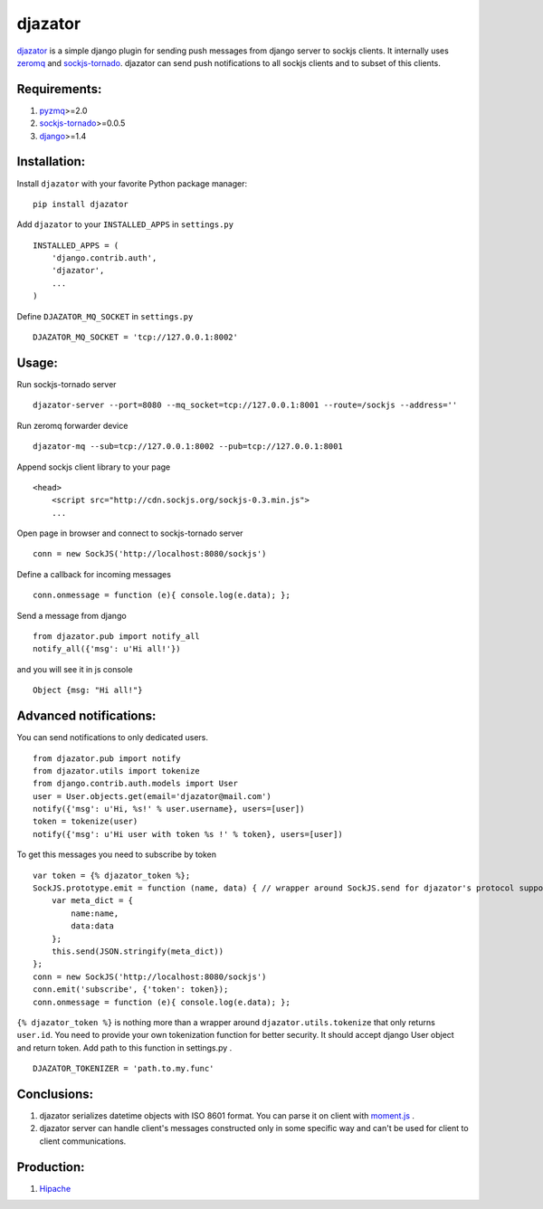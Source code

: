 djazator
========

`djazator`_ is a simple django plugin for sending push messages from
django server to sockjs clients. It internally uses `zeromq`_ and
`sockjs-tornado`_. djazator can send push notifications to all sockjs
clients and to subset of this clients.

Requirements:
-------------

1. `pyzmq`_>=2.0
2. `sockjs-tornado`_>=0.0.5
3. `django`_>=1.4

Installation:
-------------

Install ``djazator`` with your favorite Python package manager:

::

   pip install djazator

Add ``djazator`` to your ``INSTALLED_APPS`` in ``settings.py``

::

   INSTALLED_APPS = (
       'django.contrib.auth',
       'djazator',
       ...
   )

Define ``DJAZATOR_MQ_SOCKET`` in ``settings.py``

::

   DJAZATOR_MQ_SOCKET = 'tcp://127.0.0.1:8002'

Usage:
------

Run sockjs-tornado server

::

   djazator-server --port=8080 --mq_socket=tcp://127.0.0.1:8001 --route=/sockjs --address=''

Run zeromq forwarder device

::

   djazator-mq --sub=tcp://127.0.0.1:8002 --pub=tcp://127.0.0.1:8001

Append sockjs client library to your page

::

   <head>
       <script src="http://cdn.sockjs.org/sockjs-0.3.min.js">
       ...

Open page in browser and connect to sockjs-tornado server

::

   conn = new SockJS('http://localhost:8080/sockjs')

Define a callback for incoming messages

::

   conn.onmessage = function (e){ console.log(e.data); };

Send a message from django

::

   from djazator.pub import notify_all
   notify_all({'msg': u'Hi all!'})

and you will see it in js console

::

       Object {msg: "Hi all!"}

Advanced notifications:
-----------------------

You can send notifications to only dedicated users.

::

    from djazator.pub import notify
    from djazator.utils import tokenize
    from django.contrib.auth.models import User
    user = User.objects.get(email='djazator@mail.com')
    notify({'msg': u'Hi, %s!' % user.username}, users=[user])
    token = tokenize(user)
    notify({'msg': u'Hi user with token %s !' % token}, users=[user])

To get this messages you need to subscribe by token

::

    var token = {% djazator_token %};
    SockJS.prototype.emit = function (name, data) { // wrapper around SockJS.send for djazator's protocol support
        var meta_dict = {
            name:name,
            data:data
        };
        this.send(JSON.stringify(meta_dict))
    };
    conn = new SockJS('http://localhost:8080/sockjs')
    conn.emit('subscribe', {'token': token});
    conn.onmessage = function (e){ console.log(e.data); };

``{% djazator_token %}`` is nothing more than a wrapper around
``djazator.utils.tokenize`` that only returns ``user.id``. You need to
provide your own tokenization function for better security. It should
accept django User object and return token. Add path to this function in
settings.py .

::

    DJAZATOR_TOKENIZER = 'path.to.my.func'

Conclusions:
------------

1. djazator serializes datetime objects with ISO 8601 format. You can parse it on client with `moment.js`_ .
2. djazator server can handle client's messages constructed only in some specific way and can't be used for client to client communications.

Production:
-----------

1. `Hipache`_

.. _djazator: https://github.com/mike-grayhat/djazator
.. _zeromq: http://www.zeromq.org/
.. _moment.js: http://momentjs.com/
.. _sockjs-tornado: https://github.com/mrjoes/sockjs-tornado
.. _pyzmq: https://github.com/zeromq/pyzmq
.. _django: https://www.djangoproject.com/
.. _Hipache: https://github.com/dotcloud/hipache